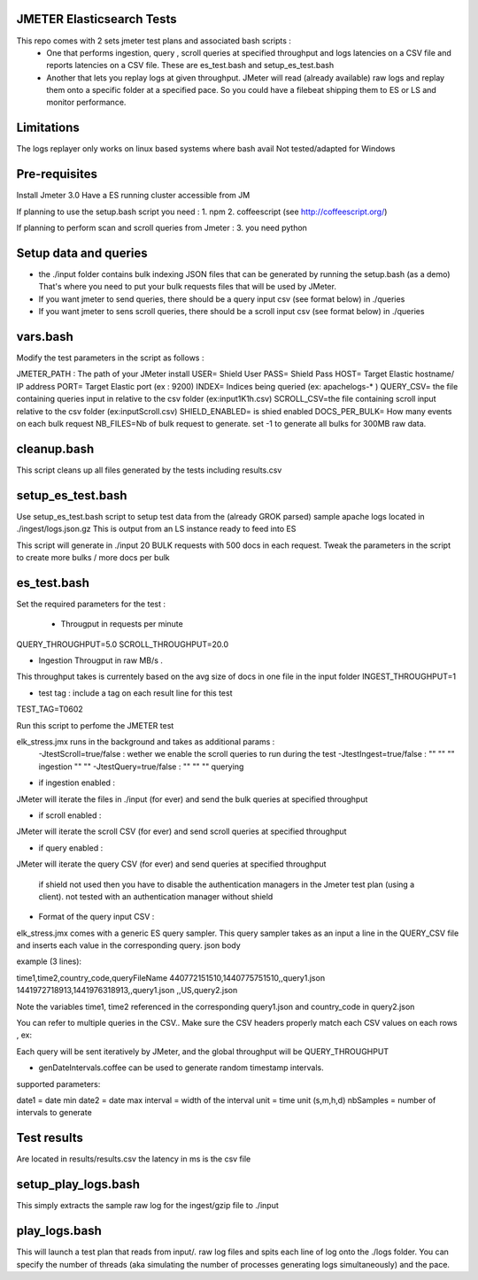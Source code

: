 JMETER  Elasticsearch Tests 
---------------------------------------

This repo comes with 2 sets  jmeter test plans and associated bash scripts   :
 * One that performs ingestion, query , scroll queries at specified throughput and logs latencies on a CSV file and reports latencies on a CSV file. These are es_test.bash and setup_es_test.bash 
 * Another that lets you replay logs at given throughput. JMeter will read (already available) raw logs and replay them onto a specific folder at a specified pace. So you could have a filebeat shipping them to ES or LS and monitor performance.

Limitations
--------------
The logs replayer only works on linux based systems where bash avail
Not tested/adapted for Windows 

Pre-requisites
-------------------

Install Jmeter 3.0
Have a ES running cluster accessible from JM

If planning to use the setup.bash script you need :
1.  npm
2.  coffeescript (see http://coffeescript.org/)


If planning to perform scan and scroll queries from Jmeter :
3. you need python 


Setup data and queries 
-------------------------------
* the ./input folder contains bulk indexing JSON files that can be generated by running the setup.bash (as a demo) That's where you need to put your bulk requests files that will be used by JMeter.
* If you want jmeter to send queries, there should be a query input csv (see format below) in ./queries
* If you want jmeter to sens scroll queries, there should be a scroll input csv (see format below) in ./queries

vars.bash
---------------
Modify the test parameters in the script as follows :

JMETER_PATH : The path of your JMeter install
USER= Shield User
PASS= Shield Pass
HOST= Target Elastic hostname/ IP address
PORT= Target Elastic port (ex : 9200)
INDEX= Indices being queried (ex: apachelogs-* )
QUERY_CSV= the file containing queries input in relative to the csv folder  (ex:input1K1h.csv)
SCROLL_CSV=the file containing scroll input   relative to the csv folder (ex:inputScroll.csv) 
SHIELD_ENABLED= is shied enabled
DOCS_PER_BULK= How many events on each bulk request
NB_FILES=Nb of bulk request to generate. set -1 to generate all bulks for 300MB raw data.



cleanup.bash
------------------
This script cleans up all files generated by the tests including results.csv



setup_es_test.bash
-------------------------
Use setup_es_test.bash script to setup test data from the (already GROK parsed) sample apache logs located in ./ingest/logs.json.gz
This is output from an LS instance ready to feed into ES

This script will generate in ./input 20 BULK requests with 500 docs in each request.
Tweak the parameters in the script to create more bulks / more docs per bulk

es_test.bash
---------------------
Set the required parameters for the test :

 * Througput in requests per minute
QUERY_THROUGHPUT=5.0
SCROLL_THROUGHPUT=20.0

* Ingestion Througput in raw MB/s .
This throughput takes is currentely based on the avg size of docs in one file in the input folder
INGEST_THROUGHPUT=1

* test tag : include a tag on each result line for this test
TEST_TAG=T0602

Run this script to perfome  the JMETER test


elk_stress.jmx runs in the background and takes as additional params :
  -JtestScroll=true/false   : wether we enable the scroll queries to run during the test
  -JtestIngest=true/false   :  ""  ""     ""       ingestion "" "" 
  -JtestQuery=true/false    :   ""  ""    ""        querying 


* if ingestion enabled :
JMeter will iterate the files in ./input (for ever) and send the bulk queries at specified throughput

* if scroll enabled :
JMeter will iterate the scroll CSV (for ever) and send scroll queries at specified throughput  

* if query enabled :
JMeter will iterate the query CSV  (for ever) and send queries  at specified throughput  

 if shield not used then you have to disable the authentication managers in the Jmeter test plan (using a client).  not tested  with an authentication manager without shield


* Format of the query input CSV :
elk_stress.jmx comes with a generic ES query sampler. This query sampler takes as an input a line in the QUERY_CSV file and inserts each value  in the corresponding query. json body

example (3 lines):

time1,time2,country_code,queryFileName
440772151510,1440775751510,,query1.json
1441972718913,1441976318913,,query1.json
,,US,query2.json


Note the variables time1, time2 referenced in the corresponding query1.json and country_code in query2.json

You can refer to multiple queries in the CSV.. Make sure the CSV headers properly match each CSV values on each rows , ex:

Each query will be sent iteratively by JMeter, and the global throughput will be  QUERY_THROUGHPUT
 
* genDateIntervals.coffee can be used to generate random timestamp intervals.
supported parameters: 

date1 = date min 
date2 = date max 
interval = width of the interval
unit = time unit  (s,m,h,d)
nbSamples = number of intervals to generate


Test results
---------------
Are located in results/results.csv
the latency in ms is the csv file






setup_play_logs.bash
------------------------------
This simply extracts the sample raw log for the ingest/gzip file to ./input 


play_logs.bash
--------------------
This will launch a test plan that reads from input/*.* raw log files and spits each line of log onto the ./logs folder. You can specify the number of threads (aka simulating the number of processes generating logs simultaneously) and the pace. 


